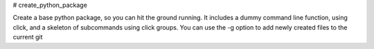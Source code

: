 # create_python_package

Create a base python package, so you can hit the ground running.
It includes a dummy command line function, using click, and a skeleton of subcommands using click groups.
You can use the -g option to add newly created files to the current git 
